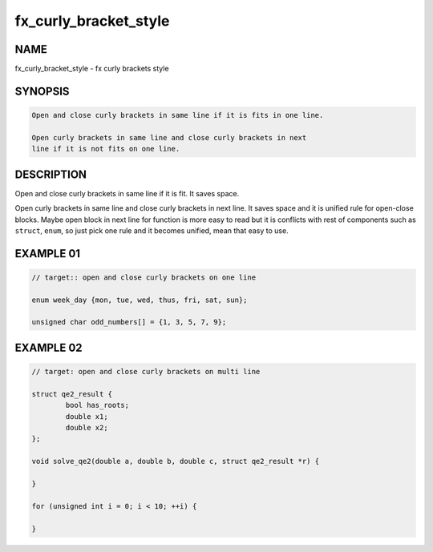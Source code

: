 fx_curly_bracket_style
======================

NAME
----

fx_curly_bracket_style - fx curly brackets style

SYNOPSIS
--------

.. code-block:: c

        Open and close curly brackets in same line if it is fits in one line.

        Open curly brackets in same line and close curly brackets in next
        line if it is not fits on one line.

DESCRIPTION
-----------

Open and close curly brackets in same line if it is fit. It saves space.

Open curly brackets in same line and close curly brackets in next line. It
saves space and it is unified rule for open-close blocks. Maybe open block in
next line for function is more easy to read but it is conflicts with rest of
components such as ``struct``, ``enum``, so just pick one rule and it becomes
unified, mean that easy to use.

EXAMPLE 01
----------

.. code-block:: c

        // target:: open and close curly brackets on one line

        enum week_day {mon, tue, wed, thus, fri, sat, sun};

        unsigned char odd_numbers[] = {1, 3, 5, 7, 9};

EXAMPLE 02
----------

.. code-block:: c

        // target: open and close curly brackets on multi line

        struct qe2_result {
                bool has_roots;
                double x1;
                double x2;
        };

        void solve_qe2(double a, double b, double c, struct qe2_result *r) {

        }

        for (unsigned int i = 0; i < 10; ++i) {

        }
